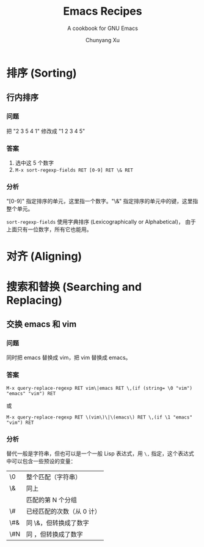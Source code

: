 #+TITLE: Emacs Recipes
#+AUTHOR: Chunyang Xu
#+EMAIL: mail@xuchunyang.me
#+LANGUAGE: zh-CN

#+SUBTITLE: A cookbook for GNU Emacs
#+OPTIONS: toc:2

* 排序 (Sorting)
** 行内排序

*** 问题

把 "2 3 5 4 1" 修改成 "1 2 3 4 5"

*** 答案

1. 选中这 5 个数字
2. ~M-x sort-regexp-fields RET [0-9] RET \& RET~

*** 分析

"[0-9]" 指定排序的单元，这里指一个数字。"\&" 指定排序的单元中的键，这里指整个单元。

~sort-regexp-fields~ 使用字典排序 (Lexicographically or Alphabetical)，
由于上面只有一位数字，所有它也能用。

* 对齐 (Aligning)
* 搜索和替换 (Searching and Replacing)
** 交换 emacs 和 vim
*** 问题

同时把 emacs 替换成 vim，把 vim 替换成 emacs。

*** 答案

~M-x query-replace-regexp RET vim\|emacs RET \,(if (string= \0 "vim") "emacs" "vim") RET~

或

~M-x query-replace-regexp RET \(vim\)\|\(emacs\) RET \,(if \1 "emacs" "vim") RET~

*** 分析

替代一般是字符串，但也可以是一个一般 Lisp 表达式，用 ~\,~ 指定，这个表达式中可以包含一些预设的变量：

| \0  | 整个匹配（字符串）        |
| \&  | 同上                      |
| \N  | 匹配的第 N 个分组         |
| \#  | 已经匹配的次数（从 0 计） |
| \#& | 同 \&，但转换成了数字     |
| \#N | 同 \N，但转换成了数字     |
